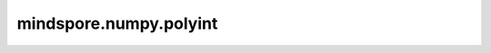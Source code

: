 mindspore.numpy.polyint
=======================

.. py:function:: mindspore.numpy.polyint(p, m=1, k=None)

    返回多项式的一个反导数(不定积分)。

    .. note::
        目前不支持NumPy对象poly1d。

    参数：
        - **p** (Union[int, float, bool, list, tuple, Tensor]) - 要积分的多项式。 一个表示多项式系数的序列。
        - **m** (int, 可选) - 默认值：1，反导数的阶数。
        - **k** (Union[int, list[int]]，可选) - 积分常数。 按积分顺序给出：对应最高阶项的常数排在最前面。如果为None(默认)，所有常数都设为零。如果 ``m = 1`` ，可以给定为标量而非列表。

    返回：
        Tensor，表示反导数的新多项式。

    异常：
        - **ValueError** - 如果 `p` 的维数超过1。